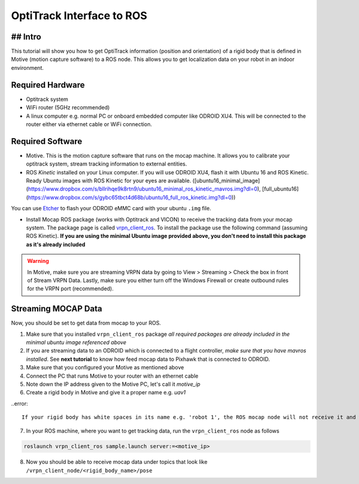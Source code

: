 OptiTrack Interface to ROS
=====


## Intro
----

This tutorial will show you how to get OptiTrack information (position and orientation) of a rigid body that is defined in Motive (motion capture software) to a ROS node. This allows you to get localization data on your robot in an indoor environment.

Required Hardware
----

* Optitrack system
* WiFi router (5GHz recommended)
* A linux computer e.g. normal PC or onboard embedded computer like ODROID XU4. This will be connected to the router either via ethernet cable or WiFi connection.

Required Software
-----

* Motive. This is the motion capture software that runs on the mocap machine. It allows you to calibrate your optitrack system, stream tracking information to external entities.

* ROS *Kinetic* installed on your Linux computer. If you will use ODROID XU4, flash it with Ubuntu 16 and ROS Kinetic. Ready Ubuntu images with ROS Kinetic for your eyes are available. ([ubuntu16_minimal_image](https://www.dropbox.com/s/bllrihqe9k8rtn9/ubuntu16_minimal_ros_kinetic_mavros.img?dl=0), [full_ubuntu16](https://www.dropbox.com/s/gybc65tbct4d68b/ubuntu16_full_ros_kinetic.img?dl=0))

You can use `Etcher <https://etcher.io/>`_ to flash your ODROID eMMC card with your ubuntu ``.img`` file.

* Install Mocap ROS package (works with Optitrack and VICON) to receive the tracking data from your mocap system. The package page is called `vrpn_client_ros <http://wiki.ros.org/vrpn_client_ros>`_. To install the package use the following command (assuming ROS Kinetic). **If you are using the minimal Ubuntu image provided above, you don't need to install this package as it's already included**

.. code-block:: bash
	sudo apt-get install ros-kinetic-vrpn-client-ros -y


.. info::

	It is recommended that you use *static IP* for your linux machine e.g. ODROID or PC

.. warning::
	
	In Motive, make sure you are streaming VRPN data by going to View > Streaming > Check the box in front of Stream VRPN Data. Lastly, make sure you either turn off the Windows Firewall or create outbound rules for the VRPN port (recommended).



.. image:: ../_static/motivecapture.PNG
   :scale: 50 %
   :align: center

Streaming MOCAP Data
-----

Now, you should be set to get data from mocap to your ROS.

1. Make sure that you installed ``vrpn_client_ros`` package *all required packages are already included in the minimal ubuntu image referenced above*
2. If you are streaming data to an ODROID which is connected to a flight controller, *make sure that you have mavros installed*. See **next tutorial** to know how feed mocap data to Pixhawk that is connected to ODROID.
3. Make sure that you configured your Motive as mentioned above
4. Connect the PC that runs Motive to your router with an ethernet cable
5. Note down the IP address given to the Motive PC, let's call it *motive_ip*
6. Create a rigid body in Motive and give it a proper name e.g. *uav1*

..error::

	If your rigid body has white spaces in its name e.g. 'robot 1', the ROS mocap node will not receive it and will give errors

7. In your ROS machine, where you want to get tracking data, run the ``vrpn_client_ros`` node as follows

.. code-block:: bash

	roslaunch vrpn_client_ros sample.launch server:=<motive_ip>

8. Now you should be able to receive mocap data under topics that look like ``/vrpn_client_node/<rigid_body_name>/pose``